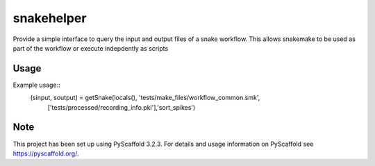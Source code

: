 ===========
snakehelper
===========

Provide a simple interface to query the input and output files of a snake workflow. This allows snakemake to be used as part of the workflow or execute indepdently as scripts

Usage
===========
Example usage::
    (sinput, soutput) = getSnake(locals(), 'tests/make_files/workflow_common.smk', 
                                                ['tests/processed/recording_info.pkl'],'sort_spikes')



Note
====

This project has been set up using PyScaffold 3.2.3. For details and usage
information on PyScaffold see https://pyscaffold.org/.
